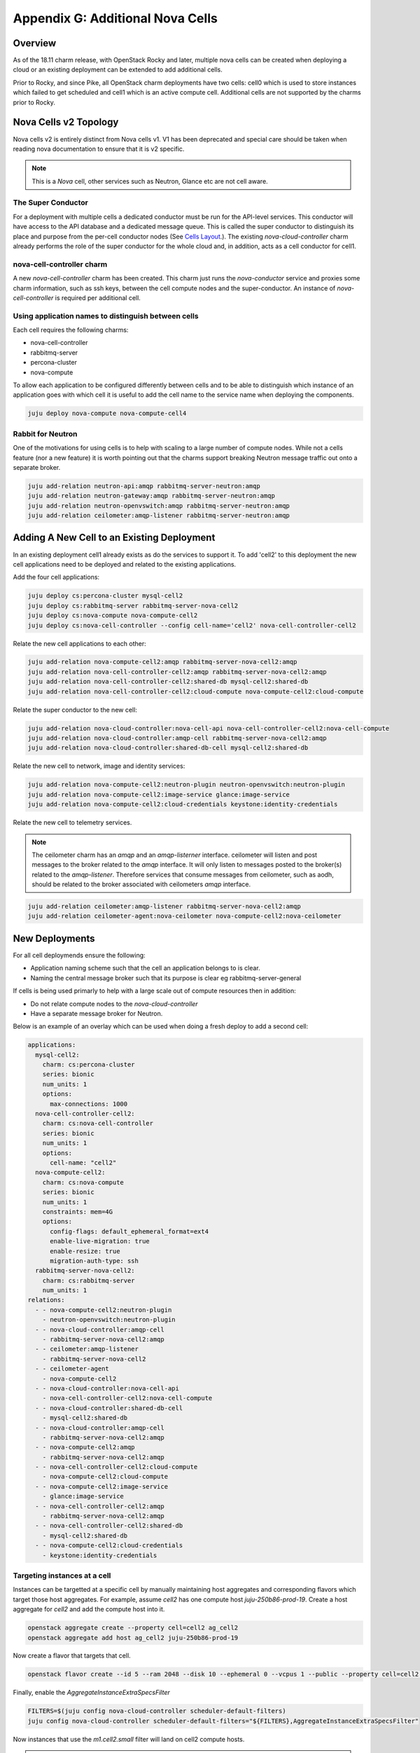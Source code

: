 Appendix G: Additional Nova Cells
=================================

Overview
++++++++


As of the 18.11 charm release, with OpenStack Rocky and later, multiple nova
cells can be created when deploying a cloud or an existing deployment can be
extended to add additional cells.

Prior to Rocky, and since Pike, all OpenStack charm deployments have two
cells: cell0 which is used to store instances which failed to get scheduled
and cell1 which is an active compute cell.  Additional cells are not supported
by the charms prior to Rocky.

Nova Cells v2 Topology
++++++++++++++++++++++

Nova cells v2 is entirely distinct from Nova cells v1. V1 has been deprecated
and special care should be taken when reading nova documentation to ensure that
it is v2 specific.

.. note::

    This is a *Nova* cell, other services such as Neutron, Glance etc are not
    cell aware.

The Super Conductor
~~~~~~~~~~~~~~~~~~~

For a deployment with multiple cells a dedicated conductor must be run for the
API-level services. This conductor will have access to the API database and a
dedicated message queue. This is called the super conductor to distinguish its
place and purpose from the per-cell conductor nodes
(See `Cells Layout <https://docs.openstack.org/nova/latest/user/cellsv2-layout.html#multiple-cells>`_.). The existing *nova-cloud-controller* charm already performs
the role of the super conductor for the whole cloud and, in addition, acts as a
cell conductor for cell1.


nova-cell-controller charm
~~~~~~~~~~~~~~~~~~~~~~~~~~

A new *nova-cell-controller* charm has been created. This charm just runs the
*nova-conductor* service and proxies some charm information, such as ssh keys,
between the cell compute nodes and the super-conductor. An instance of
*nova-cell-controller* is required per additional cell.

Using application names to distinguish between cells
~~~~~~~~~~~~~~~~~~~~~~~~~~~~~~~~~~~~~~~~~~~~~~~~~~~~

Each cell requires the following charms:

* nova-cell-controller
* rabbitmq-server
* percona-cluster
* nova-compute

To allow each application to be configured differently between cells and to
be able to distinguish which instance of an application goes with which cell it
is useful to add the cell name to the service name when deploying the
components.

.. code:: bash

    juju deploy nova-compute nova-compute-cell4

Rabbit for Neutron
~~~~~~~~~~~~~~~~~~

One of the motivations for using cells is to help with scaling to a large
number of compute nodes. While not a cells feature (nor a new feature) it is
worth pointing out that the charms support breaking Neutron message traffic
out onto a separate broker.

.. code:: bash

    juju add-relation neutron-api:amqp rabbitmq-server-neutron:amqp
    juju add-relation neutron-gateway:amqp rabbitmq-server-neutron:amqp
    juju add-relation neutron-openvswitch:amqp rabbitmq-server-neutron:amqp
    juju add-relation ceilometer:amqp-listener rabbitmq-server-neutron:amqp

Adding A New Cell to an Existing Deployment
+++++++++++++++++++++++++++++++++++++++++++

In an existing deployment cell1 already exists as do the services to support
it. To add 'cell2' to this deployment the new cell applications need to be
deployed and related to the existing applications.

Add the four cell applications:

.. code:: bash

    juju deploy cs:percona-cluster mysql-cell2
    juju deploy cs:rabbitmq-server rabbitmq-server-nova-cell2
    juju deploy cs:nova-compute nova-compute-cell2
    juju deploy cs:nova-cell-controller --config cell-name='cell2' nova-cell-controller-cell2

Relate the new cell applications to each other:

.. code:: bash

    juju add-relation nova-compute-cell2:amqp rabbitmq-server-nova-cell2:amqp
    juju add-relation nova-cell-controller-cell2:amqp rabbitmq-server-nova-cell2:amqp
    juju add-relation nova-cell-controller-cell2:shared-db mysql-cell2:shared-db
    juju add-relation nova-cell-controller-cell2:cloud-compute nova-compute-cell2:cloud-compute

Relate the super conductor to the new cell:

.. code:: bash

    juju add-relation nova-cloud-controller:nova-cell-api nova-cell-controller-cell2:nova-cell-compute
    juju add-relation nova-cloud-controller:amqp-cell rabbitmq-server-nova-cell2:amqp
    juju add-relation nova-cloud-controller:shared-db-cell mysql-cell2:shared-db


Relate the new cell to network, image and identity services:

.. code:: bash

    juju add-relation nova-compute-cell2:neutron-plugin neutron-openvswitch:neutron-plugin
    juju add-relation nova-compute-cell2:image-service glance:image-service
    juju add-relation nova-compute-cell2:cloud-credentials keystone:identity-credentials

Relate the new cell to telemetry services.

.. note::

    The ceilometer charm has an *amqp* and an *amqp-listerner* interface.
    ceilometer will listen and post messages to the broker related to the
    *amqp* interface. It will only listen to messages posted to the broker(s)
    related to the *amqp-listener*. Therefore services that consume messages
    from ceilometer, such as aodh, should be related to the broker associated
    with ceilometers *amqp* interface.

.. code:: bash

    juju add-relation ceilometer:amqp-listener rabbitmq-server-nova-cell2:amqp
    juju add-relation ceilometer-agent:nova-ceilometer nova-compute-cell2:nova-ceilometer

New Deployments
+++++++++++++++

For all cell deploymends ensure the following:

* Application naming scheme such that the cell an application belongs to is
  clear.
* Naming the central message broker such that its purpose is clear
  eg rabbitmq-server-general

If cells is being used primarly to help with a large scale out of compute
resources then in addition:

* Do not relate compute nodes to the *nova-cloud-controller*
* Have a separate message broker for Neutron.

Below is an example of an overlay which can be used when doing a fresh deploy
to add a second cell:

.. code:: yaml

  applications:
    mysql-cell2:
      charm: cs:percona-cluster
      series: bionic
      num_units: 1
      options:
        max-connections: 1000
    nova-cell-controller-cell2:
      charm: cs:nova-cell-controller
      series: bionic
      num_units: 1
      options:
        cell-name: "cell2"
    nova-compute-cell2:
      charm: cs:nova-compute
      series: bionic
      num_units: 1
      constraints: mem=4G
      options:
        config-flags: default_ephemeral_format=ext4
        enable-live-migration: true
        enable-resize: true
        migration-auth-type: ssh
    rabbitmq-server-nova-cell2:
      charm: cs:rabbitmq-server
      num_units: 1
  relations:
    - - nova-compute-cell2:neutron-plugin
      - neutron-openvswitch:neutron-plugin
    - - nova-cloud-controller:amqp-cell
      - rabbitmq-server-nova-cell2:amqp
    - - ceilometer:amqp-listener
      - rabbitmq-server-nova-cell2
    - - ceilometer-agent
      - nova-compute-cell2
    - - nova-cloud-controller:nova-cell-api
      - nova-cell-controller-cell2:nova-cell-compute
    - - nova-cloud-controller:shared-db-cell
      - mysql-cell2:shared-db
    - - nova-cloud-controller:amqp-cell
      - rabbitmq-server-nova-cell2:amqp
    - - nova-compute-cell2:amqp
      - rabbitmq-server-nova-cell2:amqp
    - - nova-cell-controller-cell2:cloud-compute
      - nova-compute-cell2:cloud-compute
    - - nova-compute-cell2:image-service
      - glance:image-service
    - - nova-cell-controller-cell2:amqp
      - rabbitmq-server-nova-cell2:amqp
    - - nova-cell-controller-cell2:shared-db
      - mysql-cell2:shared-db
    - - nova-compute-cell2:cloud-credentials
      - keystone:identity-credentials

Targeting instances at a cell
~~~~~~~~~~~~~~~~~~~~~~~~~~~~~

Instances can be targetted at a specific cell by manually maintaining host
aggregates and corresponding flavors which target those host aggregates. For
example, assume *cell2* has one compute host *juju-250b86-prod-19*. Create a
host aggregate for *cell2* and add the compute host into it.

.. code:: bash

    openstack aggregate create --property cell=cell2 ag_cell2
    openstack aggregate add host ag_cell2 juju-250b86-prod-19


Now create a flavor that targets that cell.

.. code:: bash

    openstack flavor create --id 5 --ram 2048 --disk 10 --ephemeral 0 --vcpus 1 --public --property cell=cell2 m1.cell2.small

Finally, enable the *AggregateInstanceExtraSpecsFilter*

.. code:: bash

    FILTERS=$(juju config nova-cloud-controller scheduler-default-filters)
    juju config nova-cloud-controller scheduler-default-filters="${FILTERS},AggregateInstanceExtraSpecsFilter"

Now instances that use the *m1.cell2.small* filter will land on cell2 compute
hosts.

.. note::

    These host aggregates need to be manually updated when compute nodes are
    added to the cell.
